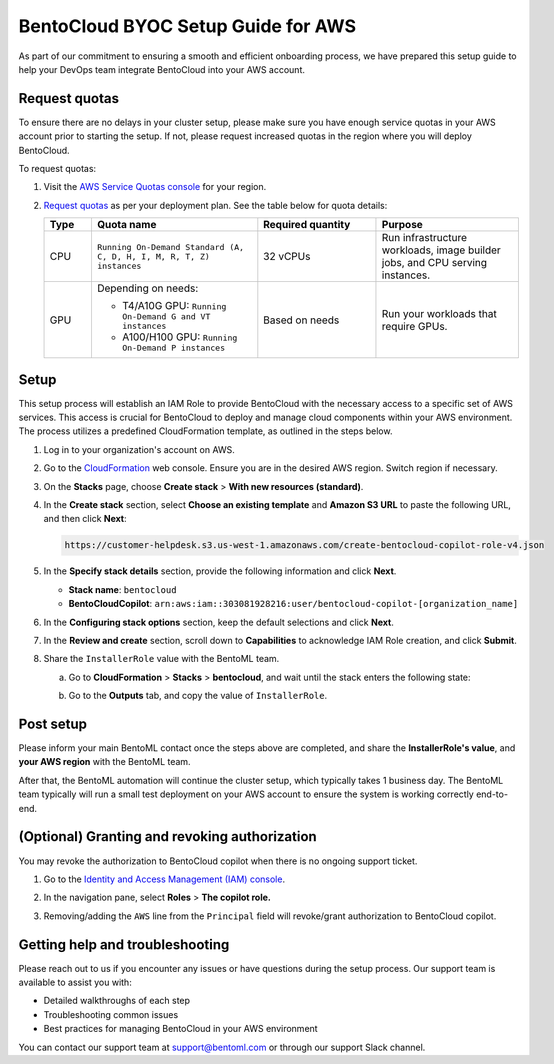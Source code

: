 ===================================
BentoCloud BYOC Setup Guide for AWS
===================================

As part of our commitment to ensuring a smooth and efficient onboarding process, we have prepared this setup guide to help your DevOps team integrate BentoCloud into your AWS account.

Request quotas
--------------

To ensure there are no delays in your cluster setup, please make sure you have enough service quotas in your AWS account prior to starting the setup. If not, please request increased quotas in the region where you will deploy BentoCloud.

To request quotas:

1. Visit the `AWS Service Quotas console <https://console.aws.amazon.com/servicequotas/home/services/ec2/quotas>`_ for your region.
2. `Request quotas <https://docs.aws.amazon.com/servicequotas/latest/userguide/request-quota-increase.html>`_ as per your deployment plan. See the table below for quota details:

   .. list-table::
      :widths: 10 35 25 30
      :header-rows: 1

      * - Type
        - Quota name
        - Required quantity
        - Purpose
      * - CPU
        - ``Running On-Demand Standard (A, C, D, H, I, M, R, T, Z) instances``
        - 32 vCPUs
        - Run infrastructure workloads, image builder jobs, and CPU serving instances.
      * - GPU
        - Depending on needs:

          - T4/A10G GPU: ``Running On-Demand G and VT instances``
          - A100/H100 GPU: ``Running On-Demand P instances``

        - Based on needs
        - Run your workloads that require GPUs.

Setup
-----

This setup process will establish an IAM Role to provide BentoCloud with the necessary access to a specific set of AWS services. This access is crucial for BentoCloud to deploy and manage cloud components within your AWS environment. The process utilizes a predefined CloudFormation template, as outlined in the steps below.

1. Log in to your organization's account on AWS.
2. Go to the `CloudFormation <http://console.aws.amazon.com/cloudformation/home>`_ web console. Ensure you are in the desired AWS region. Switch region if necessary.
3. On the **Stacks** page, choose **Create stack** > **With new resources (standard)**.

   .. image:: ../../../_static/img/bentocloud/administering/byoc/aws/stack-with-new-resources.png
      :alt: Screenshot of AWS CloudFormation console showing the "Create stack with new resources" option

4. In the **Create stack** section, select **Choose an existing template** and **Amazon S3 URL** to paste the following URL, and then click **Next**:

   .. code-block:: bash

        https://customer-helpdesk.s3.us-west-1.amazonaws.com/create-bentocloud-copilot-role-v4.json

   .. image:: ../../../_static/img/bentocloud/administering/byoc/aws/create-stack.png
      :alt: Screenshot of AWS CloudFormation "Create stack" interface showing template selection with Amazon S3 URL option

5. In the **Specify stack details** section, provide the following information and click **Next**.

   - **Stack name**: ``bentocloud``
   - **BentoCloudCopilot**: ``arn:aws:iam::303081928216:user/bentocloud-copilot-[organization_name]``

   .. image:: ../../../_static/img/bentocloud/administering/byoc/aws/specify-stack-details.png
      :alt: Screenshot of AWS CloudFormation "Specify stack details" page showing stack name and BentoCloudCopilot ARN input fields

6. In the **Configuring stack options** section, keep the default selections and click **Next**.
7. In the **Review and create** section, scroll down to **Capabilities** to acknowledge IAM Role creation, and click **Submit**.
8. Share the ``InstallerRole`` value with the BentoML team.

   a. Go to **CloudFormation** > **Stacks** > **bentocloud**, and wait until the stack enters the following state:

      .. image:: ../../../_static/img/bentocloud/administering/byoc/aws/aws-state-one.png
         :alt: Screenshot of AWS CloudFormation console showing the stack creation in progress

      .. image:: ../../../_static/img/bentocloud/administering/byoc/aws/aws-state-two.png
         :alt: Screenshot of AWS CloudFormation console showing the stack creation completed successfully

   b. Go to the **Outputs** tab, and copy the value of ``InstallerRole``.

      .. image:: ../../../_static/img/bentocloud/administering/byoc/aws/value.png
         :alt: Screenshot of AWS CloudFormation Outputs tab showing the InstallerRole value that needs to be shared with the BentoML team

Post setup
----------

Please inform your main BentoML contact once the steps above are completed, and share the **InstallerRole's value**, and **your AWS region** with the BentoML team.

After that, the BentoML automation will continue the cluster setup, which typically takes 1 business day. The BentoML team typically will run a small test deployment on your AWS account to ensure the system is working correctly end-to-end.

(Optional) Granting and revoking authorization
----------------------------------------------

You may revoke the authorization to BentoCloud copilot when there is no ongoing support ticket.

1. Go to the `Identity and Access Management (IAM) console <https://console.aws.amazon.com/iam/>`_.
2. In the navigation pane, select **Roles** > **The copilot role.**

   .. image:: ../../../_static/img/bentocloud/administering/byoc/aws/bentocloud-copilot-iam.png
      :alt: Screenshot of AWS IAM console showing the BentoCloud copilot role that can be used to grant or revoke authorization

3. Removing/adding the ``AWS`` line from the ``Principal`` field will revoke/grant authorization to BentoCloud copilot.

Getting help and troubleshooting
--------------------------------

Please reach out to us if you encounter any issues or have questions during the setup process. Our support team is available to assist you with:

- Detailed walkthroughs of each step
- Troubleshooting common issues
- Best practices for managing BentoCloud in your AWS environment

You can contact our support team at support@bentoml.com or through our support Slack channel.
